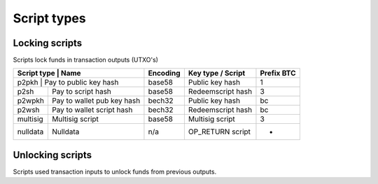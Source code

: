 Script types
============

Locking scripts
---------------

Scripts lock funds in transaction outputs (UTXO's)

+-------------+---------------------------+-----------+-------------------+------------+
| Script type | Name                      | Encoding  | Key type / Script | Prefix BTC |
+============+============================+===========+===================+============+
| p2pkh       | Pay to public key hash    | base58    | Public key hash   |      1     |
+-------------+---------------------------+-----------+-------------------+------------+
| p2sh        | Pay to script hash        | base58    | Redeemscript hash |      3     |
+-------------+---------------------------+-----------+-------------------+------------+
| p2wpkh      | Pay to wallet pub key hash| bech32    | Public key hash   |     bc     |
+-------------+---------------------------+-----------+-------------------+------------+
| p2wsh       | Pay to wallet script hash | bech32    | Redeemscript hash |     bc     |
+-------------+---------------------------+-----------+-------------------+------------+
| multisig    | Multisig script           | base58    | Multisig script   |      3     |
+-------------+---------------------------+-----------+-------------------+------------+
| nulldata    | Nulldata                  | n/a       | OP_RETURN script  |      -     |
+-------------+---------------------------+-----------+-------------------+------------+


Unlocking scripts
-----------------

Scripts used transaction inputs to unlock funds from previous outputs.

